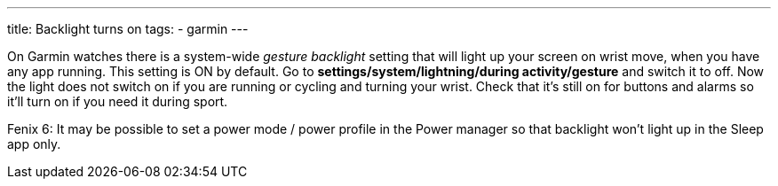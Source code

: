 ---
title: Backlight turns on
tags:
- garmin
---

On Garmin watches there is a system-wide _gesture backlight_ setting that will light up your screen on wrist move, when you have any app running. This setting is ON by default.
Go to *settings/system/lightning/during activity/gesture* and switch it to off. Now the light does not switch on if you are running or cycling and turning your wrist. Check that it's still on for buttons and alarms so it'll turn on if you need it during sport.

Fenix 6: It may be possible to set a power mode / power profile in the Power manager so that backlight won't light up in the Sleep app only.